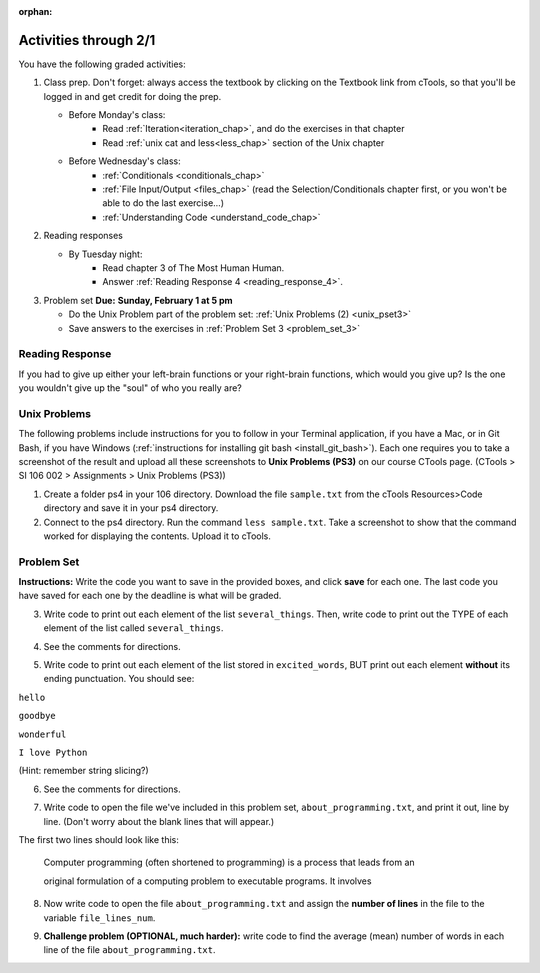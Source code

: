 :orphan:

..  Copyright (C) Paul Resnick.  Permission is granted to copy, distribute
    and/or modify this document under the terms of the GNU Free Documentation
    License, Version 1.3 or any later version published by the Free Software
    Foundation; with Invariant Sections being Forward, Prefaces, and
    Contributor List, no Front-Cover Texts, and no Back-Cover Texts.  A copy of
    the license is included in the section entitled "GNU Free Documentation
    License".

.. highlight:: python
    :linenothreshold: 500


Activities through 2/1
======================
 

You have the following graded activities:

1. Class prep. Don't forget: always access the textbook by clicking on the Textbook link from cTools, so that you'll be logged in and get credit for doing the prep.
   
   * Before Monday's class: 
        * Read :ref:`Iteration<iteration_chap>`, and do the exercises in that chapter 
        * Read :ref:`unix cat and less<less_chap>` section of the Unix chapter
   
   * Before Wednesday's class:
      * :ref:`Conditionals <conditionals_chap>`
      * :ref:`File Input/Output <files_chap>` (read the Selection/Conditionals chapter first, or you won't be able to do the last exercise...)
      * :ref:`Understanding Code <understand_code_chap>`

2. Reading responses

   * By Tuesday night: 
      * Read chapter 3 of The Most Human Human. 
      * Answer :ref:`Reading Response 4 <reading_response_4>`. 

3. Problem set **Due:** **Sunday, February 1 at 5 pm**

   * Do the Unix Problem part of the problem set: :ref:`Unix Problems (2) <unix_pset3>`

   * Save answers to the exercises in :ref:`Problem Set 3 <problem_set_3>` 


.. _reading_response_4:

Reading Response
----------------

If you had to give up either your left-brain functions or your right-brain functions, which would you give up? Is the one you wouldn't give up the "soul" of who you really are? 

.. activecode:: rr_4_1
   :nocanvas:

   # Fill in your answer on the lines between the triple quotes
   s = """
   """
   print s



.. _problem_set_3:

.. _unix_pset3:

Unix Problems
-------------

The following problems include instructions for you to follow in your Terminal application, if you have a Mac, or in Git Bash, if you have Windows (:ref:`instructions for installing git bash <install_git_bash>`). Each one requires you to take a screenshot of the result and upload all these screenshots to **Unix Problems (PS3)** on our course CTools page. (CTools > SI 106 002 > Assignments > Unix Problems (PS3))

#. Create a folder ps4 in your 106 directory. Download the file ``sample.txt`` from the cTools Resources>Code directory and save it in your ps4 directory.

#. Connect to the ps4 directory. Run the command ``less sample.txt``. Take a screenshot to show that the command worked for displaying the contents. Upload it to cTools.


Problem Set
-----------

**Instructions:** Write the code you want to save in the provided boxes, and click **save** for each one. The last code you have saved for each one by the deadline is what will be graded.

.. datafile::  about_programming.txt
   :hide:

   Computer programming (often shortened to programming) is a process that leads from an
   original formulation of a computing problem to executable programs. It involves
   activities such as analysis, understanding, and generically solving such problems
   resulting in an algorithm, verification of requirements of the algorithm including its
   correctness and its resource consumption, implementation (or coding) of the algorithm in
   a target programming language, testing, debugging, and maintaining the source code,
   implementation of the build system and management of derived artefacts such as machine
   code of computer programs. The algorithm is often only represented in human-parseable
   form and reasoned about using logic. Source code is written in one or more programming
   languages (such as C++, C#, Java, Python, Smalltalk, JavaScript, etc.). The purpose of
   programming is to find a sequence of instructions that will automate performing a
   specific task or solve a given problem. The process of programming thus often requires
   expertise in many different subjects, including knowledge of the application domain,
   specialized algorithms and formal logic.
   Within software engineering, programming (the implementation) is regarded as one phase in a software development process. There is an on-going debate on the extent to which
   the writing of programs is an art form, a craft, or an engineering discipline. In
   general, good programming is considered to be the measured application of all three,
   with the goal of producing an efficient and evolvable software solution (the criteria
   for "efficient" and "evolvable" vary considerably). The discipline differs from many
   other technical professions in that programmers, in general, do not need to be licensed
   or pass any standardized (or governmentally regulated) certification tests in order to
   call themselves "programmers" or even "software engineers." Because the discipline
   covers many areas, which may or may not include critical applications, it is debatable
   whether licensing is required for the profession as a whole. In most cases, the
   discipline is self-governed by the entities which require the programming, and sometimes
   very strict environments are defined (e.g. United States Air Force use of AdaCore and
   security clearance). However, representing oneself as a "professional software engineer"
   without a license from an accredited institution is illegal in many parts of the world.


3. Write code to print out each element of the list ``several_things``. Then, write code to print out the TYPE of each element of the list called ``several_things``.

.. activecode:: ps_3_3

   several_things = ["hello", 2, 4, 6.0, 7.5, 234352354, "the end", "", 99]
   
   ====
   import test
   print "\n\n---\n"
   print "(There are no tests for this problem.)"



4. See the comments for directions.

.. activecode:: ps_3_4

    sent = "The magical mystery tour is waiting to take you away."
    
    # Write a comment explaining how you would define what a word is for a computer.
    
    # Write code that assigns a variable word_list to hold a LIST of all the 
    # WORDS in the string sent. It's fine if words include punctuation.
    # Hint: remember how to split strings?
    
    ====
    
    import test
    print "\n\n---\n"

    try:
        test.testEqual(word_list,sent.split())
    except:
        print "The variable word_list has not been defined"

5. Write code to print out each element of the list stored in ``excited_words``, BUT print out each element **without** its ending punctuation. You should see:

``hello``

``goodbye``

``wonderful``

``I love Python``

(Hint: remember string slicing?)


.. activecode:: ps_3_5

    excited_words = ["hello!", "goodbye!", "wonderful!", "I love Python?"]
   
    # Now, write code to print out each element of the list stored in excited_words,
    # BUT print out each element WITHOUT the ending punctuation.
    # Hint: remember string slicing? 
    
    ====
    
    import test
    print "\n\n---\n"
    print "(There are no tests for this problem.)"


6. See the comments for directions.

.. activecode:: ps_3_6

    rv = """Once upon a midnight dreary, while I pondered, weak and weary,  
      Over many a quaint and curious volume of forgotten lore,  
      While I nodded, nearly napping, suddenly there came a tapping,   
      As of some one gently rapping, rapping at my chamber door.   
      'Tis some visitor, I muttered, tapping at my chamber door;
      Only this and nothing more."""
    
    # Write code to assign the number of characters in the string rv to the variable num_chars.
    
    # Write code to assign the number of words in the string rv to the variable num_words. 
    ## Hint: remember how to split strings?
    
    ====
    
    import test
    print "\n\n---\n"
    try:
        test.testEqual(num_chars,len(rv))
    except:
        print "The variable num_chars has not been defined"
    try:
        test.testEqual(num_words,len(rv.split()))
    except:
        print "The variable num_words has not been defined"


7. Write code to open the file we've included in this problem set, ``about_programming.txt``, and print it out, line by line. (Don't worry about the blank lines that will appear.)

The first two lines should look like this:

   Computer programming (often shortened to programming) is a process that leads from an
  
   original formulation of a computing problem to executable programs. It involves

.. activecode:: ps_3_7
       :available_files: about_programming.txt

       # Write your code here.
       # Don't worry about extra blank lines between each of the lines
       # (but if you want to get rid of them, you can try out the .strip() method)

       ====

       import test
       print "\n\n---\n"
       print "There are no tests for this problem."


8. Now write code to open the file ``about_programming.txt`` and assign the **number of lines** in the file to the variable ``file_lines_num``.

.. activecode:: ps_3_8
       :available_files: about_programming.txt

       # Write your code here.

       ====

       import test
       print "\n\n---\n"

       try:
            test.testEqual(file_lines_num,len(open("about_programming.txt","r").readlines()))
       except:
            print "The variable file_lines_num has not been defined"

9. **Challenge problem (OPTIONAL, much harder):** write code to find the average (mean) number of words in each line of the file ``about_programming.txt``.

.. activecode:: ps_3_9
      :available_files: about_programming.txt

      # Write your code here.

       ====

       import test
       print "\n\n---\n"
       print "There are no tests for this problem."
